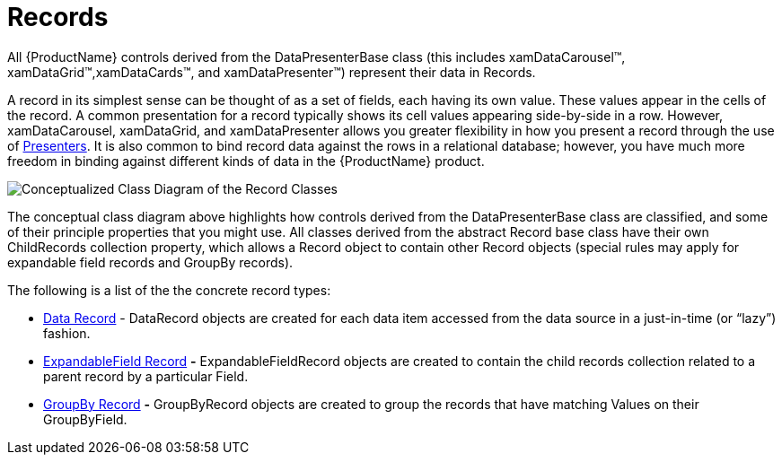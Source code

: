 ﻿////

|metadata|
{
    "name": "xamdata-terms-records",
    "controlName": ["xamDataPresenter"],
    "tags": ["Data Binding","Getting Started"],
    "guid": "{AF7D310A-38B1-41CF-92B7-14D2EB1BBE09}",  
    "buildFlags": [],
    "createdOn": "2012-01-30T19:39:52.5588649Z"
}
|metadata|
////

= Records

All {ProductName} controls derived from the DataPresenterBase class (this includes xamDataCarousel™, xamDataGrid™,xamDataCards™, and xamDataPresenter™) represent their data in Records.

A record in its simplest sense can be thought of as a set of fields, each having its own value. These values appear in the cells of the record. A common presentation for a record typically shows its cell values appearing side-by-side in a row. However, xamDataCarousel, xamDataGrid, and xamDataPresenter allows you greater flexibility in how you present a record through the use of link:xamdata-terms-presenters.html[Presenters]. It is also common to bind record data against the rows in a relational database; however, you have much more freedom in binding against different kinds of data in the {ProductName} product.

image::images/Terms_Records_01.png[Conceptualized Class Diagram of the Record Classes]

The conceptual class diagram above highlights how controls derived from the DataPresenterBase class are classified, and some of their principle properties that you might use. All classes derived from the abstract Record base class have their own ChildRecords collection property, which allows a Record object to contain other Record objects (special rules may apply for expandable field records and GroupBy records).

The following is a list of the the concrete record types:

* link:xamdata-terms-records-data-record.html[Data Record] - DataRecord objects are created for each data item accessed from the data source in a just-in-time (or “lazy”) fashion.
* link:xamdata-terms-records-expandablefieldrecord.html[ExpandableField Record] *-* ExpandableFieldRecord objects are created to contain the child records collection related to a parent record by a particular Field.
* link:xamdata-terms-records-groupbyrecord.html[GroupBy Record] *-* GroupByRecord objects are created to group the records that have matching Values on their GroupByField.